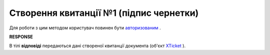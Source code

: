.. deprecated - look CreateTicketV2

######################################################################
**Створення квитанції №1 (підпис чернетки)**
######################################################################

Для роботи з цим методом користувач повинен бути `авторизованим <https://wiki.edin.ua/uk/latest/integration_2_0/APIv2/Methods/Authorization.html>`__ .

.. csv-table:: 
  :file: CreateTicket.csv
  :widths:  10, 41
  :stub-columns: 0

**RESPONSE**

В тілі **відповіді** передаються дані створеної квитанції документа (об'єкт `XTicket <https://wiki.edin.ua/uk/latest/integration_2_0/APIv2/Methods/EveryBody/XTicketPage.html>`__ ).